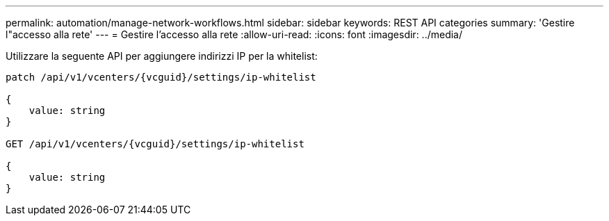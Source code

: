 ---
permalink: automation/manage-network-workflows.html 
sidebar: sidebar 
keywords: REST API categories 
summary: 'Gestire l"accesso alla rete' 
---
= Gestire l'accesso alla rete
:allow-uri-read: 
:icons: font
:imagesdir: ../media/


[role="lead"]
Utilizzare la seguente API per aggiungere indirizzi IP per la whitelist:

[listing]
----
patch /api/v1/vcenters/{vcguid}/settings/ip-whitelist

{
    value: string
}

GET /api/v1/vcenters/{vcguid}/settings/ip-whitelist

{
    value: string
}
----